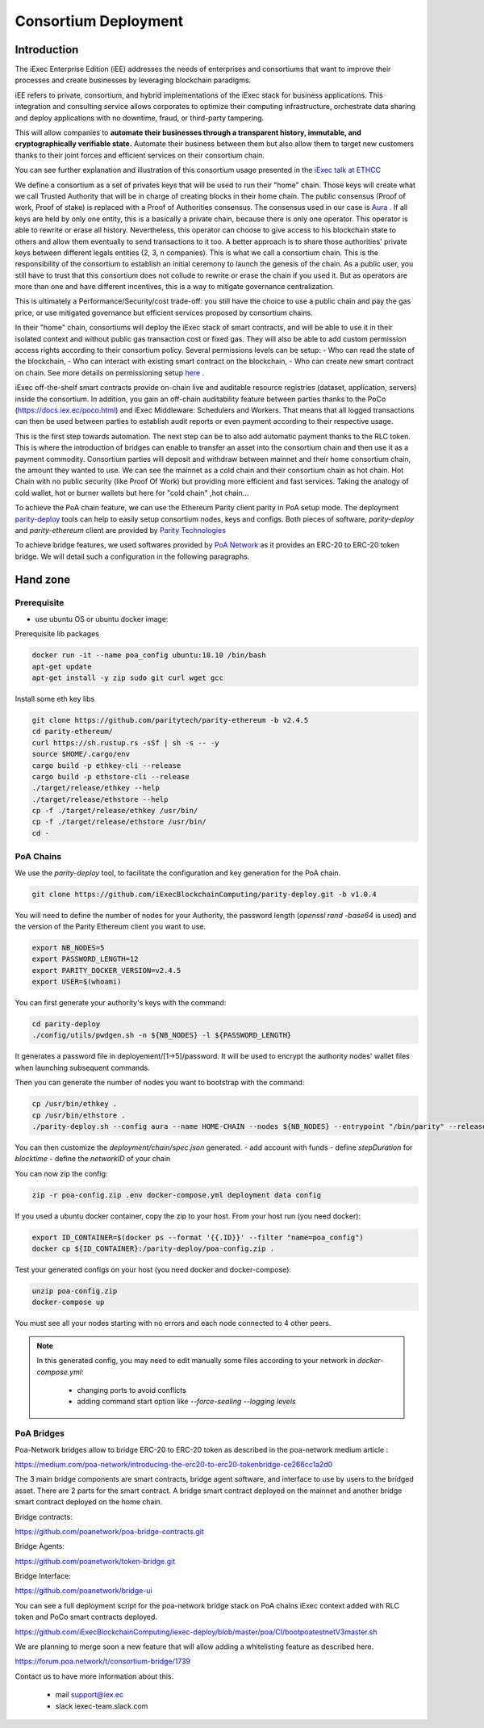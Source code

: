 Consortium Deployment
=====================


Introduction
------------



The iExec Enterprise Edition (iEE) addresses the needs of enterprises and consortiums that want to improve their processes and create businesses by leveraging blockchain paradigms.

iEE refers to private, consortium, and hybrid implementations of the iExec stack for business applications.
This integration and consulting service allows corporates to optimize their computing infrastructure, orchestrate data sharing and deploy applications with no downtime, fraud, or third-party tampering.

This will allow companies to **automate their businesses through a transparent history, immutable, and cryptographically verifiable state.**
Automate their business between them but also allow them to target new customers thanks to their joint forces and efficient services on their consortium chain.

You can see further explanation and illustration of this consortium usage presented in the `iExec talk at ETHCC <https://github.com/iExecBlockchainComputing/iexec-deploy/blob/master/poa/slides/README.md/>`_


We define a consortium as a set of privates keys that will be used to run their "home" chain.
Those keys will create what we call Trusted Authority that will be in charge of creating blocks in their home chain.
The public consensus (Proof of work, Proof of stake) is replaced with a Proof of Authorities consensus. The consensus used in our case is `Aura <https://wiki.parity.io/Aura>`_ .
If all keys are held by only one entity, this is a basically a private chain, because there is only one operator. This operator is able to rewrite or erase all history.
Nevertheless, this operator can choose to give access to his blockchain state to others and allow them eventually to send transactions to it too.
A better approach is to share those authorities' private keys between different legals entities (2, 3, n companies). This is what we call a consortium chain.
This is the responsibility of the consortium to establish an initial ceremony to launch the genesis of the chain.
As a public user, you still have to trust that this consortium does not collude to rewrite or erase the chain if you used it. But as operators are more than one and have different incentives,
this is a way to mitigate governance centralization.

This is ultimately a Performance/Security/cost trade-off: you still have the choice to use a public chain and pay the gas price, or use mitigated governance but efficient services proposed by consortium chains.


In their "home" chain, consortiums will deploy the iExec stack of smart contracts, and will be able to use it in their isolated context and without public gas transaction cost or fixed gas.
They will also be able to add custom permission access rights according to their consortium policy.
Several permissions levels can be setup:
- Who can read the state of the blockchain,
- Who can interact with existing smart contract on the blockchain,
- Who can create new smart contract on chain.
See more details on permissioning setup `here <https://wiki.parity.io/Permissioning/>`_  .

iExec off-the-shelf smart contracts provide on-chain live and auditable resource registries (dataset, application, servers) inside the consortium.
In addition, you gain an off-chain auditability feature between parties thanks to the PoCo (https://docs.iex.ec/poco.html) and iExec Middleware: Schedulers and Workers.
That means that all logged transactions can then be used between parties to establish audit reports or even payment according to their respective usage.

This is the first step towards automation. The next step can be to also add automatic payment thanks to the RLC token. This is where the introduction of bridges can enable to transfer an asset into the consortium chain and then use it as a payment commodity.
Consortium parties will deposit and withdraw between mainnet and their home consortium chain, the amount they wanted to use.
We can see the mainnet as a cold chain and their consortium chain as hot chain. Hot Chain with no public security (like Proof Of Work) but providing more efficient and fast services.
Taking the analogy of cold wallet, hot or burner wallets but here for "cold chain" ,hot chain...

To achieve the PoA chain feature, we can use the Ethereum Parity client parity in PoA setup mode.
The deployment `parity-deploy <https://github.com/paritytech/parity-deploy/>`_  tools can help to easily setup consortium nodes, keys and configs.
Both pieces of software, `parity-deploy` and `parity-ethereum` client are provided by `Parity Technologies <https://github.com/paritytech/>`_

To achieve bridge features, we used softwares provided by `PoA Network <https://github.com/poanetwork/>`_
as it provides an ERC-20 to ERC-20 token bridge.
We will detail such a configuration in the following paragraphs.


Hand zone
----------

Prerequisite
~~~~~~~~~~~~
- use ubuntu OS or ubuntu docker image:

Prerequisite lib packages

.. code-block:: bash

    docker run -it --name poa_config ubuntu:18.10 /bin/bash
    apt-get update
    apt-get install -y zip sudo git curl wget gcc


Install some eth key libs

.. code-block:: bash

    git clone https://github.com/paritytech/parity-ethereum -b v2.4.5
    cd parity-ethereum/
    curl https://sh.rustup.rs -sSf | sh -s -- -y
    source $HOME/.cargo/env
    cargo build -p ethkey-cli --release
    cargo build -p ethstore-cli --release
    ./target/release/ethkey --help
    ./target/release/ethstore --help
    cp -f ./target/release/ethkey /usr/bin/
    cp -f ./target/release/ethstore /usr/bin/
    cd -


PoA Chains
~~~~~~~~~~

We use the `parity-deploy` tool, to facilitate the configuration and key generation for the PoA chain.

.. code-block:: bash

    git clone https://github.com/iExecBlockchainComputing/parity-deploy.git -b v1.0.4

You will need to define the number of nodes for your Authority, the password length (`openssl rand -base64` is used) and the version of the Parity Ethereum client you want to use.

.. code-block:: bash

    export NB_NODES=5
    export PASSWORD_LENGTH=12
    export PARITY_DOCKER_VERSION=v2.4.5
    export USER=$(whoami)

You can first generate your authority's keys with the command:

.. code-block:: bash

    cd parity-deploy
    ./config/utils/pwdgen.sh -n ${NB_NODES} -l ${PASSWORD_LENGTH}


It generates a password file in deployement/[1->5]/password. It will be used to encrypt the authority nodes' wallet files when launching subsequent commands.

Then you can generate the number of nodes you want to bootstrap with the command:

.. code-block:: bash

    cp /usr/bin/ethkey .
    cp /usr/bin/ethstore .
    ./parity-deploy.sh --config aura --name HOME-CHAIN --nodes ${NB_NODES} --entrypoint "/bin/parity" --release $PARITY_DOCKER_VERSION --expose


You can then customize the `deployment/chain/spec.json` generated.
- add account with funds
- define `stepDuration` for `blocktime`
- define the `networkID` of your chain

You can now zip the config:

.. code-block:: bash

    zip -r poa-config.zip .env docker-compose.yml deployment data config


If you used a ubuntu docker container, copy the zip to your host. From your host run (you need docker):

.. code-block:: bash

    export ID_CONTAINER=$(docker ps --format '{{.ID}}' --filter "name=poa_config")
    docker cp ${ID_CONTAINER}:/parity-deploy/poa-config.zip .


Test your generated configs on your host (you need docker and docker-compose):

.. code-block:: bash

    unzip poa-config.zip
    docker-compose up

You must see all your nodes starting with no errors and each node connected to 4 other peers.

.. NOTE::

    In this generated config, you may need to edit manually some files according to your network in `docker-compose.yml`:

        - changing ports to avoid conflicts

        - adding command start option like `--force-sealing --logging levels`



PoA Bridges
~~~~~~~~~~~

Poa-Network bridges allow to bridge ERC-20 to ERC-20 token as described in the poa-network medium article :

https://medium.com/poa-network/introducing-the-erc20-to-erc20-tokenbridge-ce266cc1a2d0

The 3 main bridge components are smart contracts, bridge agent software, and interface to use by users to the bridged asset.
There are 2 parts for the smart contract. A bridge smart contract deployed on the mainnet and another bridge smart contract deployed on the home chain.


Bridge contracts:

https://github.com/poanetwork/poa-bridge-contracts.git

Bridge Agents:

https://github.com/poanetwork/token-bridge.git

Bridge Interface:

https://github.com/poanetwork/bridge-ui

You can see a full deployment script for the poa-network bridge stack on PoA chains iExec context added with RLC token and PoCo smart contracts deployed.

https://github.com/iExecBlockchainComputing/iexec-deploy/blob/master/poa/CI/bootpoatestnetV3master.sh

We are planning to merge soon a new feature that will allow adding a whitelisting feature as described here.

https://forum.poa.network/t/consortium-bridge/1739


Contact us to have more information about this.

     - mail support@iex.ec
     - slack iexec-team.slack.com

